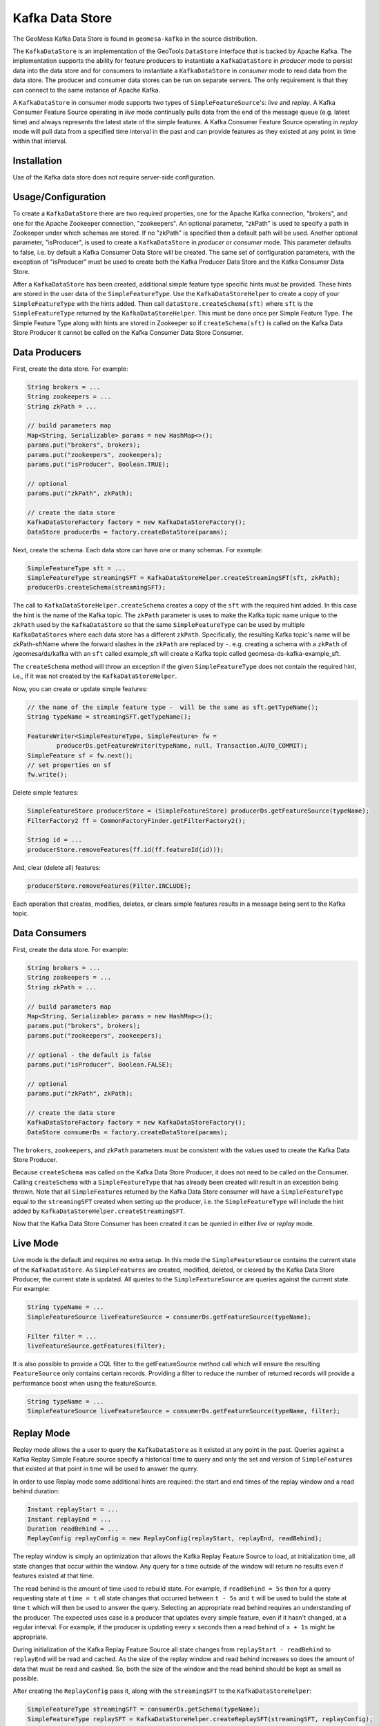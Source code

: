 Kafka Data Store
================

The GeoMesa Kafka Data Store is found in ``geomesa-kafka`` in the source
distribution.

The ``KafkaDataStore`` is an implementation of the GeoTools
``DataStore`` interface that is backed by Apache Kafka. The
implementation supports the ability for feature producers to instantiate
a ``KafkaDataStore`` in *producer* mode to persist data into the data
store and for consumers to instantiate a ``KafkaDataStore`` in
*consumer* mode to read data from the data store. The producer and
consumer data stores can be run on separate servers. The only
requirement is that they can connect to the same instance of Apache
Kafka.

A ``KafkaDataStore`` in consumer mode supports two types of
``SimpleFeatureSource``'s: *live* and *replay*. A Kafka Consumer Feature
Source operating in *live* mode continually pulls data from the end of
the message queue (e.g. latest time) and always represents the latest
state of the simple features. A Kafka Consumer Feature Source operating
in *replay* mode will pull data from a specified time interval in the
past and can provide features as they existed at any point in time
within that interval.

Installation
------------

Use of the Kafka data store does not require server-side configuration.

Usage/Configuration
-------------------

To create a ``KafkaDataStore`` there are two required properties, one
for the Apache Kafka connection, "brokers", and one for the Apache
Zookeeper connection, "zookeepers". An optional parameter, "zkPath" is
used to specify a path in Zookeeper under which schemas are stored. If
no "zkPath" is specified then a default path will be used. Another
optional parameter, "isProducer", is used to create a ``KafkaDataStore``
in *producer* or *consumer* mode. This parameter defaults to false, i.e.
by default a Kafka Consumer Data Store will be created. The same set of
configuration parameters, with the exception of "isProducer" must be
used to create both the Kafka Producer Data Store and the Kafka Consumer
Data Store.

After a ``KafkaDataStore`` has been created, additional simple feature
type specific hints must be provided. These hints are stored in the user
data of the ``SimpleFeatureType``. Use the ``KafkaDataStoreHelper`` to
create a copy of your ``SimpleFeatureType`` with the hints added. Then
call ``dataStore.createSchema(sft)`` where ``sft`` is the
``SimpleFeatureType`` returned by the ``KafkaDataStoreHelper``. This
must be done once per Simple Feature Type. The Simple Feature Type along
with hints are stored in Zookeeper so if ``createSchema(sft)`` is called
on the Kafka Data Store Producer it cannot be called on the Kafka
Consumer Data Store Consumer.

Data Producers
--------------

First, create the data store. For example:

.. code-block:: java

    String brokers = ...
    String zookeepers = ...
    String zkPath = ...

    // build parameters map
    Map<String, Serializable> params = new HashMap<>();
    params.put("brokers", brokers);
    params.put("zookeepers", zookeepers);
    params.put("isProducer", Boolean.TRUE);

    // optional
    params.put("zkPath", zkPath);

    // create the data store
    KafkaDataStoreFactory factory = new KafkaDataStoreFactory();
    DataStore producerDs = factory.createDataStore(params);

Next, create the schema. Each data store can have one or many schemas.
For example:

.. code-block:: java

    SimpleFeatureType sft = ...
    SimpleFeatureType streamingSFT = KafkaDataStoreHelper.createStreamingSFT(sft, zkPath);
    producerDs.createSchema(streamingSFT);

The call to ``KafkaDataStoreHelper.createSchema`` creates a copy of the
``sft`` with the required hint added. In this case the hint is the name
of the Kafka topic. The ``zkPath`` parameter is uses to make the Kafka
topic name unique to the ``zkPath`` used by the ``KafkaDataStore`` so
that the same ``SimpleFeatureType`` can be used by multiple
``KafkaDataStore``\ s where each data store has a different ``zkPath``.
Specifically, the resulting Kafka topic's name will be zkPath-sftName
where the forward slashes in the ``zkPath`` are replaced by ``-``.  e.g. creating a schema
with a ``zkPath`` of /geomesa/ds/kafka with an ``sft`` called example_sft will
create a Kafka topic called geomesa-ds-kafka-example_sft.

The ``createSchema`` method will throw an exception if the given
``SimpleFeatureType`` does not contain the required hint, i.e., if it
was not created by the ``KafkaDataStoreHelper``.

Now, you can create or update simple features:

.. code-block:: java

    // the name of the simple feature type -  will be the same as sft.getTypeName();
    String typeName = streamingSFT.getTypeName();

    FeatureWriter<SimpleFeatureType, SimpleFeature> fw =
            producerDs.getFeatureWriter(typeName, null, Transaction.AUTO_COMMIT);
    SimpleFeature sf = fw.next();
    // set properties on sf
    fw.write();

Delete simple features:

.. code-block:: java

    SimpleFeatureStore producerStore = (SimpleFeatureStore) producerDs.getFeatureSource(typeName);
    FilterFactory2 ff = CommonFactoryFinder.getFilterFactory2();

    String id = ...
    producerStore.removeFeatures(ff.id(ff.featureId(id)));

And, clear (delete all) features:

.. code-block:: java

    producerStore.removeFeatures(Filter.INCLUDE);

Each operation that creates, modifies, deletes, or clears simple
features results in a message being sent to the Kafka topic.

Data Consumers
--------------

First, create the data store. For example:

.. code-block:: java

    String brokers = ...
    String zookeepers = ...
    String zkPath = ...

    // build parameters map
    Map<String, Serializable> params = new HashMap<>();
    params.put("brokers", brokers);
    params.put("zookeepers", zookeepers);

    // optional - the default is false
    params.put("isProducer", Boolean.FALSE);

    // optional
    params.put("zkPath", zkPath);

    // create the data store
    KafkaDataStoreFactory factory = new KafkaDataStoreFactory();
    DataStore consumerDs = factory.createDataStore(params);

The ``brokers``, ``zookeepers``, and ``zkPath`` parameters must be
consistent with the values used to create the Kafka Data Store Producer.

Because ``createSchema`` was called on the Kafka Data Store Producer, it
does not need to be called on the Consumer. Calling ``createSchema``
with a ``SimpleFeatureType`` that has already been created will result
in an exception being thrown. Note that all ``SimpleFeature``\ s
returned by the Kafka Data Store consumer will have a
``SimpleFeatureType`` equal to the ``streamingSFT`` created when setting
up the producer, i.e. the ``SimpleFeatureType`` will include the hint
added by ``KafkaDataStoreHelper.createStreamingSFT``.

Now that the Kafka Data Store Consumer has been created it can be
queried in either *live* or *replay* mode.

Live Mode
---------

Live mode is the default and requires no extra setup. In this mode the
``SimpleFeatureSource`` contains the current state of the
``KafkaDataStore``. As ``SimpleFeatures`` are created, modified,
deleted, or cleared by the Kafka Data Store Producer, the current state
is updated. All queries to the ``SimpleFeatureSource`` are queries
against the current state. For example:

.. code-block:: java

    String typeName = ...
    SimpleFeatureSource liveFeatureSource = consumerDs.getFeatureSource(typeName);

    Filter filter = ...
    liveFeatureSource.getFeatures(filter);

It is also possible to provide a CQL filter to the getFeatureSource method call which will ensure
the resulting ``FeatureSource`` only contains certain records. Providing a filter to reduce the number of
returned records will provide a performance boost when using the featureSource.

.. code-block:: java

    String typeName = ...
    SimpleFeatureSource liveFeatureSource = consumerDs.getFeatureSource(typeName, filter);

Replay Mode
-----------

Replay mode allows the a user to query the ``KafkaDataStore`` as it
existed at any point in the past. Queries against a Kafka Replay Simple
Feature source specify a historical time to query and only the set and
version of ``SimpleFeature``\ s that existed at that point in time will
be used to answer the query.

In order to use Replay mode some additional hints are required: the
start and end times of the replay window and a read behind duration:

.. code-block:: java

    Instant replayStart = ...
    Instant replayEnd = ...
    Duration readBehind = ...
    ReplayConfig replayConfig = new ReplayConfig(replayStart, replayEnd, readBehind);

The replay window is simply an optimization that allows the Kafka Replay
Feature Source to load, at initialization time, all state changes that
occur within the window. Any query for a time outside of the window will
return no results even if features existed at that time.

The read behind is the amount of time used to rebuild state. For
example, if ``readBehind = 5s`` then for a query requesting state at
``time = t`` all state changes that occurred between ``t - 5s`` and
``t`` will be used to build the state at time ``t`` which will then be
used to answer the query. Selecting an appropriate read behind requires
an understanding of the producer. The expected uses case is a producer
that updates every simple feature, even if it hasn't changed, at a
regular interval. For example, if the producer is updating every ``x``
seconds then a read behind of ``x + 1s`` might be appropriate.

During initialization of the Kafka Replay Feature Source all state
changes from ``replayStart - readBehind`` to ``replayEnd`` will be read
and cached. As the size of the replay window and read behind increases
so does the amount of data that must be read and cashed. So, both the
size of the window and the read behind should be kept as small as
possible.

After creating the ``ReplayConfig`` pass it, along with the
``streamingSFT`` to the ``KafkaDataStoreHelper``:

.. code-block:: java

    SimpleFeatureType streamingSFT = consumerDs.getSchema(typeName);
    SimpleFeatureType replaySFT = KafkaDataStoreHelper.createReplaySFT(streamingSFT, replayConfig);

The ``streamingSFT`` passed to ``createReplaySFT`` must contain the
hints added by ``KafkaDataStoreHelper.createStreamingSFT``. The easiest
way to ensure this is to call ``consumerDs.getSchema(typeName)``. The
``SimpleFeatureType`` returned by ``createReplaySFT`` will contain the
hint added by ``createStreamingSFT`` as well as a a hint containing the
``ReplayConfig``. Additionally the ``replaySFT`` will have a different
name then then ``streamingSFT``. This is to differentiate *live* and
*replay* ``SimpleFeatureType``\ s. The ``replaySFT`` will also contain
an additional attribute, ``KafkaLogTime``, of type ``java.util.Date``
which represents the historical query time.

After creating the ``replaySFT`` the Kafka Replay Feature Source may be
created:

.. code-block:: java

    consumerDs.createSchema(replaySFT);

    String replayTimeName = replaySFT.getTypeName();
    SimpleFeatureSource replayFeatureSource = consumerDs.getFeatureSource(replayTimeName);

The call to ``createSchema`` is required because the ``replaySFT`` is a
new ``SimpleFeatureType``.

Finally the Kafka Replay Consumer Feature Source can be queried:

.. code-block:: java

    Instant historicalTime = ...
    Filter timeFilter = ff.and(filter, ReplayTimeHelper.toFilter(historicalTime));

    replayFeatureSource.getFeatures(timeFilter);

Using the Kafka Data Store in GeoServer
---------------------------------------

See :doc:`./geoserver`.

Command Line Tools
------------------

The KafkaGeoMessageFormatter, part of geomesa-kafka-datastore, may be
used with the ``kafka-console-consumer``, part of Apache Kafka. In order
to use this formatter call the kafka-console consumer with these
additional arguments:

.. code-block:: bash

    --formatter org.locationtech.geomesa.kafka.KafkaGeoMessageFormatter
    --property sft.name={sftName}
    --property sft.spec={sftSpec}

In order to pass the spec via a command argument all ``%`` characters
must be replaced by ``%37`` and all ``=`` characters must be replaced by
``%61``.

A slightly easier to use but slightly less flexible alternative is to
use the ``KafkaDataStoreLogViewer`` instead of the
``kafka-console-consumer``. To use the ``KafkaDataStoreLogViewer`` first
copy the geomesa-kafka-geoserver-plugin.jar to $KAFKA\_HOME/libs. Then
create a copy of $KAFKA\_HOME/bin/kafka-console-consumer.sh called
"kafka-ds-log-viewer" and in the copy replace the classname in the exec
command at the end of the script with
``org.locationtech.geomesa.kafka.KafkaDataStoreLogViewer``.

The ``KafkaDataStoreLogViewer`` requires three arguments:
``--zookeeper``, ``--zkPath``, and ``--sftName``. It also supports an
optional argument ``--from`` which accepts values ``oldest`` and
``newest``. ``oldest`` is equivalent to specifying ``--from-beginning``
when using the ``kafka-console-consumer`` and ``newest`` is equivalent
to not specifying ``--from-beginning``.

For example:

.. code-block:: bash

    $ kafka-ds-log-viewer --zookeeper {zookeeper} --zkPath {zkPath} --sftName {sftName}

The ``KafkaDataStoreLogViewer`` loads the ``SimpleFeatureType`` from
Zookeeper so it does not need to be passed via the command line.